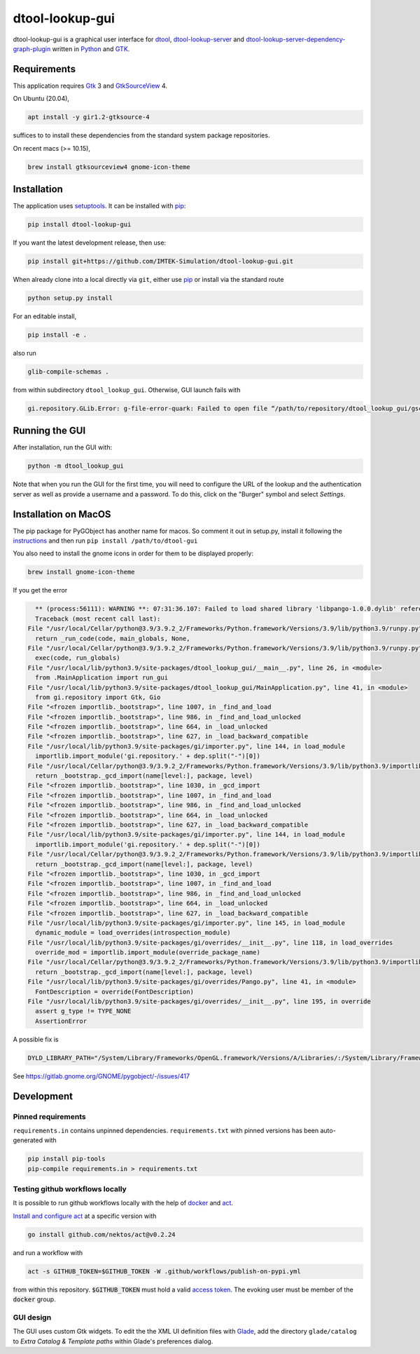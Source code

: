 dtool-lookup-gui
================

.. image:: https://badge.fury.io/py/dtool-lookup-gui.svg
    :target: https://badge.fury.io/py/dtool-lookup-gui
    :alt: PyPI package

dtool-lookup-gui is a graphical user interface for dtool_, dtool-lookup-server_ and
dtool-lookup-server-dependency-graph-plugin_ written in Python_ and GTK_.

.. image:: data/screenshots/screenshot1.png


Requirements
------------

This application requires Gtk_ 3 and GtkSourceView_ 4.

On Ubuntu (20.04),

.. code:: bash

    apt install -y gir1.2-gtksource-4

suffices to to install these dependencies from the standard system package repositories.

On recent macs (>= 10.15), 

.. code:: bash

   brew install gtksourceview4 gnome-icon-theme


Installation
------------

The application uses setuptools_. It can be installed with pip_:

.. code:: bash

    pip install dtool-lookup-gui

If you want the latest development release, then use:

.. code:: bash

    pip install git+https://github.com/IMTEK-Simulation/dtool-lookup-gui.git

When already clone into a local directly via ``git``, either use pip_ or install via the standard route

.. code:: bash

   python setup.py install

For an editable install,


.. code:: bash

   pip install -e .

also run

.. code:: bash

   glib-compile-schemas .

from within subdirectory ``dtool_lookup_gui``. Otherwise, GUI launch fails with

.. code::

   gi.repository.GLib.Error: g-file-error-quark: Failed to open file “/path/to/repository/dtool_lookup_gui/gschemas.compiled”: open() failed: No such file or directory (4)


Running the GUI
---------------

After installation, run the GUI with:

.. code:: bash

   python -m dtool_lookup_gui

Note that when you run the GUI for the first time, you will need to configure
the URL of the lookup and the authentication server as well as provide a
username and a password. To do this, click on the "Burger" symbol and select
*Settings*.


Installation on MacOS
---------------------

The pip package for PyGObject has another name for macos. So comment it out in setup.py, install it following the instructions_ and then run ``pip install /path/to/dtool-gui``

.. _instructions: https://pygobject.readthedocs.io/en/latest/getting_started.html 

You also need to install the gnome icons in order for them to be displayed properly: 

.. code:: bash

   brew install gnome-icon-theme

If you get the error

.. code:: bash

    ** (process:56111): WARNING **: 07:31:36.107: Failed to load shared library 'libpango-1.0.0.dylib' referenced by the typelib: dlopen(libpango-1.0.0.dylib, 9):      image not found
    Traceback (most recent call last):
  File "/usr/local/Cellar/python@3.9/3.9.2_2/Frameworks/Python.framework/Versions/3.9/lib/python3.9/runpy.py", line 197, in _run_module_as_main
    return _run_code(code, main_globals, None,
  File "/usr/local/Cellar/python@3.9/3.9.2_2/Frameworks/Python.framework/Versions/3.9/lib/python3.9/runpy.py", line 87, in _run_code
    exec(code, run_globals)
  File "/usr/local/lib/python3.9/site-packages/dtool_lookup_gui/__main__.py", line 26, in <module>
    from .MainApplication import run_gui
  File "/usr/local/lib/python3.9/site-packages/dtool_lookup_gui/MainApplication.py", line 41, in <module>
    from gi.repository import Gtk, Gio
  File "<frozen importlib._bootstrap>", line 1007, in _find_and_load
  File "<frozen importlib._bootstrap>", line 986, in _find_and_load_unlocked
  File "<frozen importlib._bootstrap>", line 664, in _load_unlocked
  File "<frozen importlib._bootstrap>", line 627, in _load_backward_compatible
  File "/usr/local/lib/python3.9/site-packages/gi/importer.py", line 144, in load_module
    importlib.import_module('gi.repository.' + dep.split("-")[0])
  File "/usr/local/Cellar/python@3.9/3.9.2_2/Frameworks/Python.framework/Versions/3.9/lib/python3.9/importlib/__init__.py", line 127, in import_module
    return _bootstrap._gcd_import(name[level:], package, level)
  File "<frozen importlib._bootstrap>", line 1030, in _gcd_import
  File "<frozen importlib._bootstrap>", line 1007, in _find_and_load
  File "<frozen importlib._bootstrap>", line 986, in _find_and_load_unlocked
  File "<frozen importlib._bootstrap>", line 664, in _load_unlocked
  File "<frozen importlib._bootstrap>", line 627, in _load_backward_compatible
  File "/usr/local/lib/python3.9/site-packages/gi/importer.py", line 144, in load_module
    importlib.import_module('gi.repository.' + dep.split("-")[0])
  File "/usr/local/Cellar/python@3.9/3.9.2_2/Frameworks/Python.framework/Versions/3.9/lib/python3.9/importlib/__init__.py", line 127, in import_module
    return _bootstrap._gcd_import(name[level:], package, level)
  File "<frozen importlib._bootstrap>", line 1030, in _gcd_import
  File "<frozen importlib._bootstrap>", line 1007, in _find_and_load
  File "<frozen importlib._bootstrap>", line 986, in _find_and_load_unlocked
  File "<frozen importlib._bootstrap>", line 664, in _load_unlocked
  File "<frozen importlib._bootstrap>", line 627, in _load_backward_compatible
  File "/usr/local/lib/python3.9/site-packages/gi/importer.py", line 145, in load_module
    dynamic_module = load_overrides(introspection_module)
  File "/usr/local/lib/python3.9/site-packages/gi/overrides/__init__.py", line 118, in load_overrides
    override_mod = importlib.import_module(override_package_name)
  File "/usr/local/Cellar/python@3.9/3.9.2_2/Frameworks/Python.framework/Versions/3.9/lib/python3.9/importlib/__init__.py", line 127, in import_module
    return _bootstrap._gcd_import(name[level:], package, level)
  File "/usr/local/lib/python3.9/site-packages/gi/overrides/Pango.py", line 41, in <module>
    FontDescription = override(FontDescription)
  File "/usr/local/lib/python3.9/site-packages/gi/overrides/__init__.py", line 195, in override
    assert g_type != TYPE_NONE
    AssertionError


A possible fix is 

.. code:: bash

    DYLD_LIBRARY_PATH="/System/Library/Frameworks/OpenGL.framework/Versions/A/Libraries/:/System/Library/Frameworks/ApplicationServices.framework/Versions/A/Frameworks/ImageIO.framework/Versions/A/Resources/:/usr/local/lib" python3.9 -m dtool_lookup_gui
    
See https://gitlab.gnome.org/GNOME/pygobject/-/issues/417 


Development
-----------

Pinned requirements
^^^^^^^^^^^^^^^^^^^

``requirements.in`` contains unpinned dependencies. ``requirements.txt`` with pinned versions has been auto-generated with

.. code:: bash

  pip install pip-tools
  pip-compile requirements.in > requirements.txt


Testing github workflows locally
^^^^^^^^^^^^^^^^^^^^^^^^^^^^^^^^

It is possible to run github workflows locally
with the help of `docker <https://www.docker.com/>`_ and
`act <https://github.com/nektos/act>`_.

`Install and configure act <https://github.com/nektos/act#installation>`_
at a specific version with

.. code-block:: bash

  go install github.com/nektos/act@v0.2.24

and run a workflow with 

.. code-block:: bash

  act -s GITHUB_TOKEN=$GITHUB_TOKEN -W .github/workflows/publish-on-pypi.yml

from within this repository. :code:`$GITHUB_TOKEN` must hold a valid
`access token <https://github.com/settings/tokens>`_.
The evoking user must be member of the :code:`docker` group.


GUI design
^^^^^^^^^^

The GUI uses custom Gtk widgets. To edit the the XML UI definition files with
Glade_, add the directory ``glade/catalog`` to `Extra Catalog & Template paths`
within Glade's preferences dialog.


.. _dtool: https://github.com/jic-dtool/dtool

.. _dtool-lookup-server: https://github.com/jic-dtool/dtool-lookup-server

.. _dtool-lookup-server-dependency-graph-plugin: https://github.com/IMTEK-Simulation/dtool-lookup-server-dependency-graph-plugin

.. _Glade: https://glade.gnome.org/

.. _GTK: https://www.gtk.org/

.. _GtkSourceView: https://wiki.gnome.org/Projects/GtkSourceView

.. _pip: https://pip.pypa.io/en/stable/

.. _Python: https://www.python.org/

.. _setuptools: https://setuptools.readthedocs.io/en/latest/
